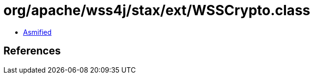 = org/apache/wss4j/stax/ext/WSSCrypto.class

 - link:WSSCrypto-asmified.java[Asmified]

== References

